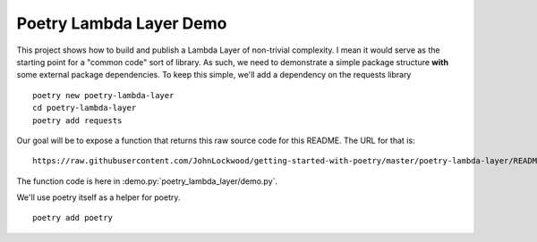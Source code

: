 ************************
Poetry Lambda Layer Demo
************************

This project shows how to build and publish a Lambda Layer of non-trivial complexity. I mean it would serve as the starting point for a "common code" sort of library.  As such, we need to demonstrate a simple package structure **with** some external package dependencies.  To keep this simple, we'll add a dependency on the requests library ::

    poetry new poetry-lambda-layer
    cd poetry-lambda-layer
    poetry add requests

Our goal will be to expose a function that returns this raw source code for this README.  The URL for that is: ::

    https://raw.githubusercontent.com/JohnLockwood/getting-started-with-poetry/master/poetry-lambda-layer/README.rst

The function code is here in :demo.py:`poetry_lambda_layer/demo.py`.

We'll use poetry itself as a helper for poetry. ::


    poetry add poetry
